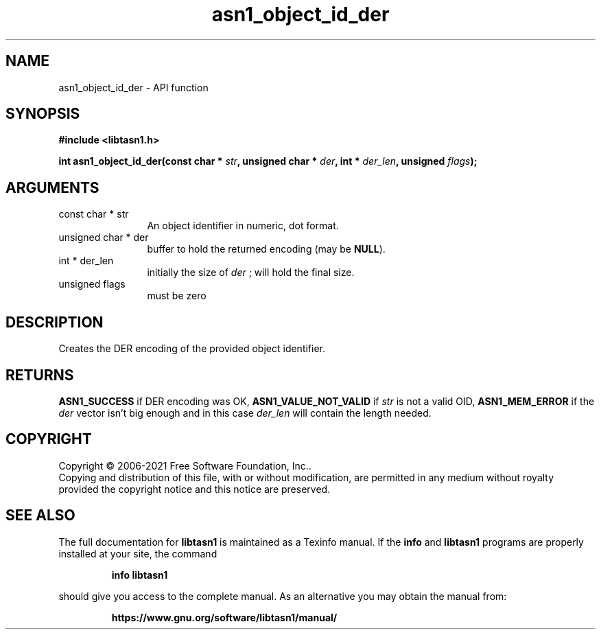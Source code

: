 .\" DO NOT MODIFY THIS FILE!  It was generated by gdoc.
.TH "asn1_object_id_der" 3 "4.18.0" "libtasn1" "libtasn1"
.SH NAME
asn1_object_id_der \- API function
.SH SYNOPSIS
.B #include <libtasn1.h>
.sp
.BI "int asn1_object_id_der(const char * " str ", unsigned char * " der ", int * " der_len ", unsigned " flags ");"
.SH ARGUMENTS
.IP "const char * str" 12
An object identifier in numeric, dot format.
.IP "unsigned char * der" 12
buffer to hold the returned encoding (may be \fBNULL\fP).
.IP "int * der_len" 12
initially the size of  \fIder\fP ; will hold the final size.
.IP "unsigned flags" 12
must be zero
.SH "DESCRIPTION"
Creates the DER encoding of the provided object identifier.
.SH "RETURNS"
\fBASN1_SUCCESS\fP if DER encoding was OK, \fBASN1_VALUE_NOT_VALID\fP
if  \fIstr\fP is not a valid OID, \fBASN1_MEM_ERROR\fP if the  \fIder\fP vector isn't big enough and in this case  \fIder_len\fP will contain the
length needed.
.SH COPYRIGHT
Copyright \(co 2006-2021 Free Software Foundation, Inc..
.br
Copying and distribution of this file, with or without modification,
are permitted in any medium without royalty provided the copyright
notice and this notice are preserved.
.SH "SEE ALSO"
The full documentation for
.B libtasn1
is maintained as a Texinfo manual.  If the
.B info
and
.B libtasn1
programs are properly installed at your site, the command
.IP
.B info libtasn1
.PP
should give you access to the complete manual.
As an alternative you may obtain the manual from:
.IP
.B https://www.gnu.org/software/libtasn1/manual/
.PP

